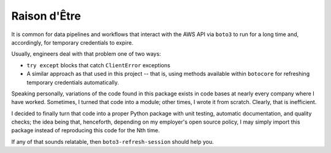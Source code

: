 .. _raison:

Raison d'Être
-------------

It is common for data pipelines and workflows that interact with the AWS API via 
``boto3`` to run for a long time and, accordingly, for temporary credentials to 
expire. 

Usually, engineers deal with that problem one of two ways: 

- ``try except`` blocks that catch ``ClientError`` exceptions
- A similar approach as that used in this project -- that is, using methods available 
  within ``botocore`` for refreshing temporary credentials automatically. 
  
Speaking personally, variations of the code found in this package exists in code bases at 
nearly every company where I have worked. Sometimes, I turned that code into a module; 
other times, I wrote it from scratch. Clearly, that is inefficient.

I decided to finally turn that code into a proper Python package with unit testing, 
automatic documentation, and quality checks; the idea being that, henceforth, depending 
on my employer's open source policy, I may simply import this package instead of 
reproducing this code for the Nth time.

If any of that sounds relatable, then ``boto3-refresh-session`` should help you.